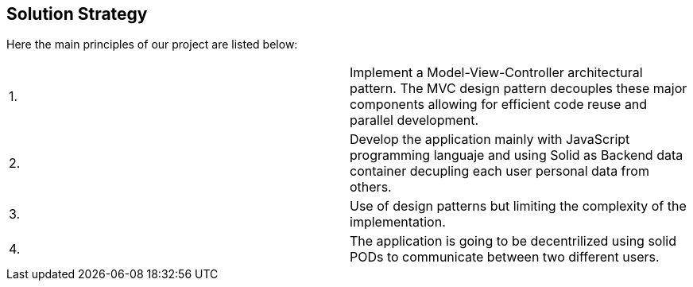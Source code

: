[[section-solution-strategy]]
== Solution Strategy

Here the main principles of our project are listed below:
|===
|1. | Implement a Model-View-Controller architectural pattern. The MVC design pattern decouples these major components allowing for efficient code reuse and parallel development. 
|2. | Develop the application mainly with JavaScript programming languaje and using Solid as Backend data container decupling each user personal data from others.
| 3.| Use of design patterns but limiting the complexity of the implementation.
| 4.| The application is going to be decentrilized using solid PODs to communicate between two different users.
|===

